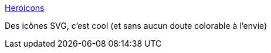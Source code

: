 :jbake-type: post
:jbake-status: published
:jbake-title: Heroicons
:jbake-tags: css,svg,icon,collection,web,open-source,_mois_août,_année_2020
:jbake-date: 2020-08-31
:jbake-depth: ../
:jbake-uri: shaarli/1598855120000.adoc
:jbake-source: https://nicolas-delsaux.hd.free.fr/Shaarli?searchterm=https%3A%2F%2Fheroicons.com%2F&searchtags=css+svg+icon+collection+web+open-source+_mois_ao%C3%BBt+_ann%C3%A9e_2020
:jbake-style: shaarli

https://heroicons.com/[Heroicons]

Des icônes SVG, c'est cool (et sans aucun doute colorable à l'envie)
